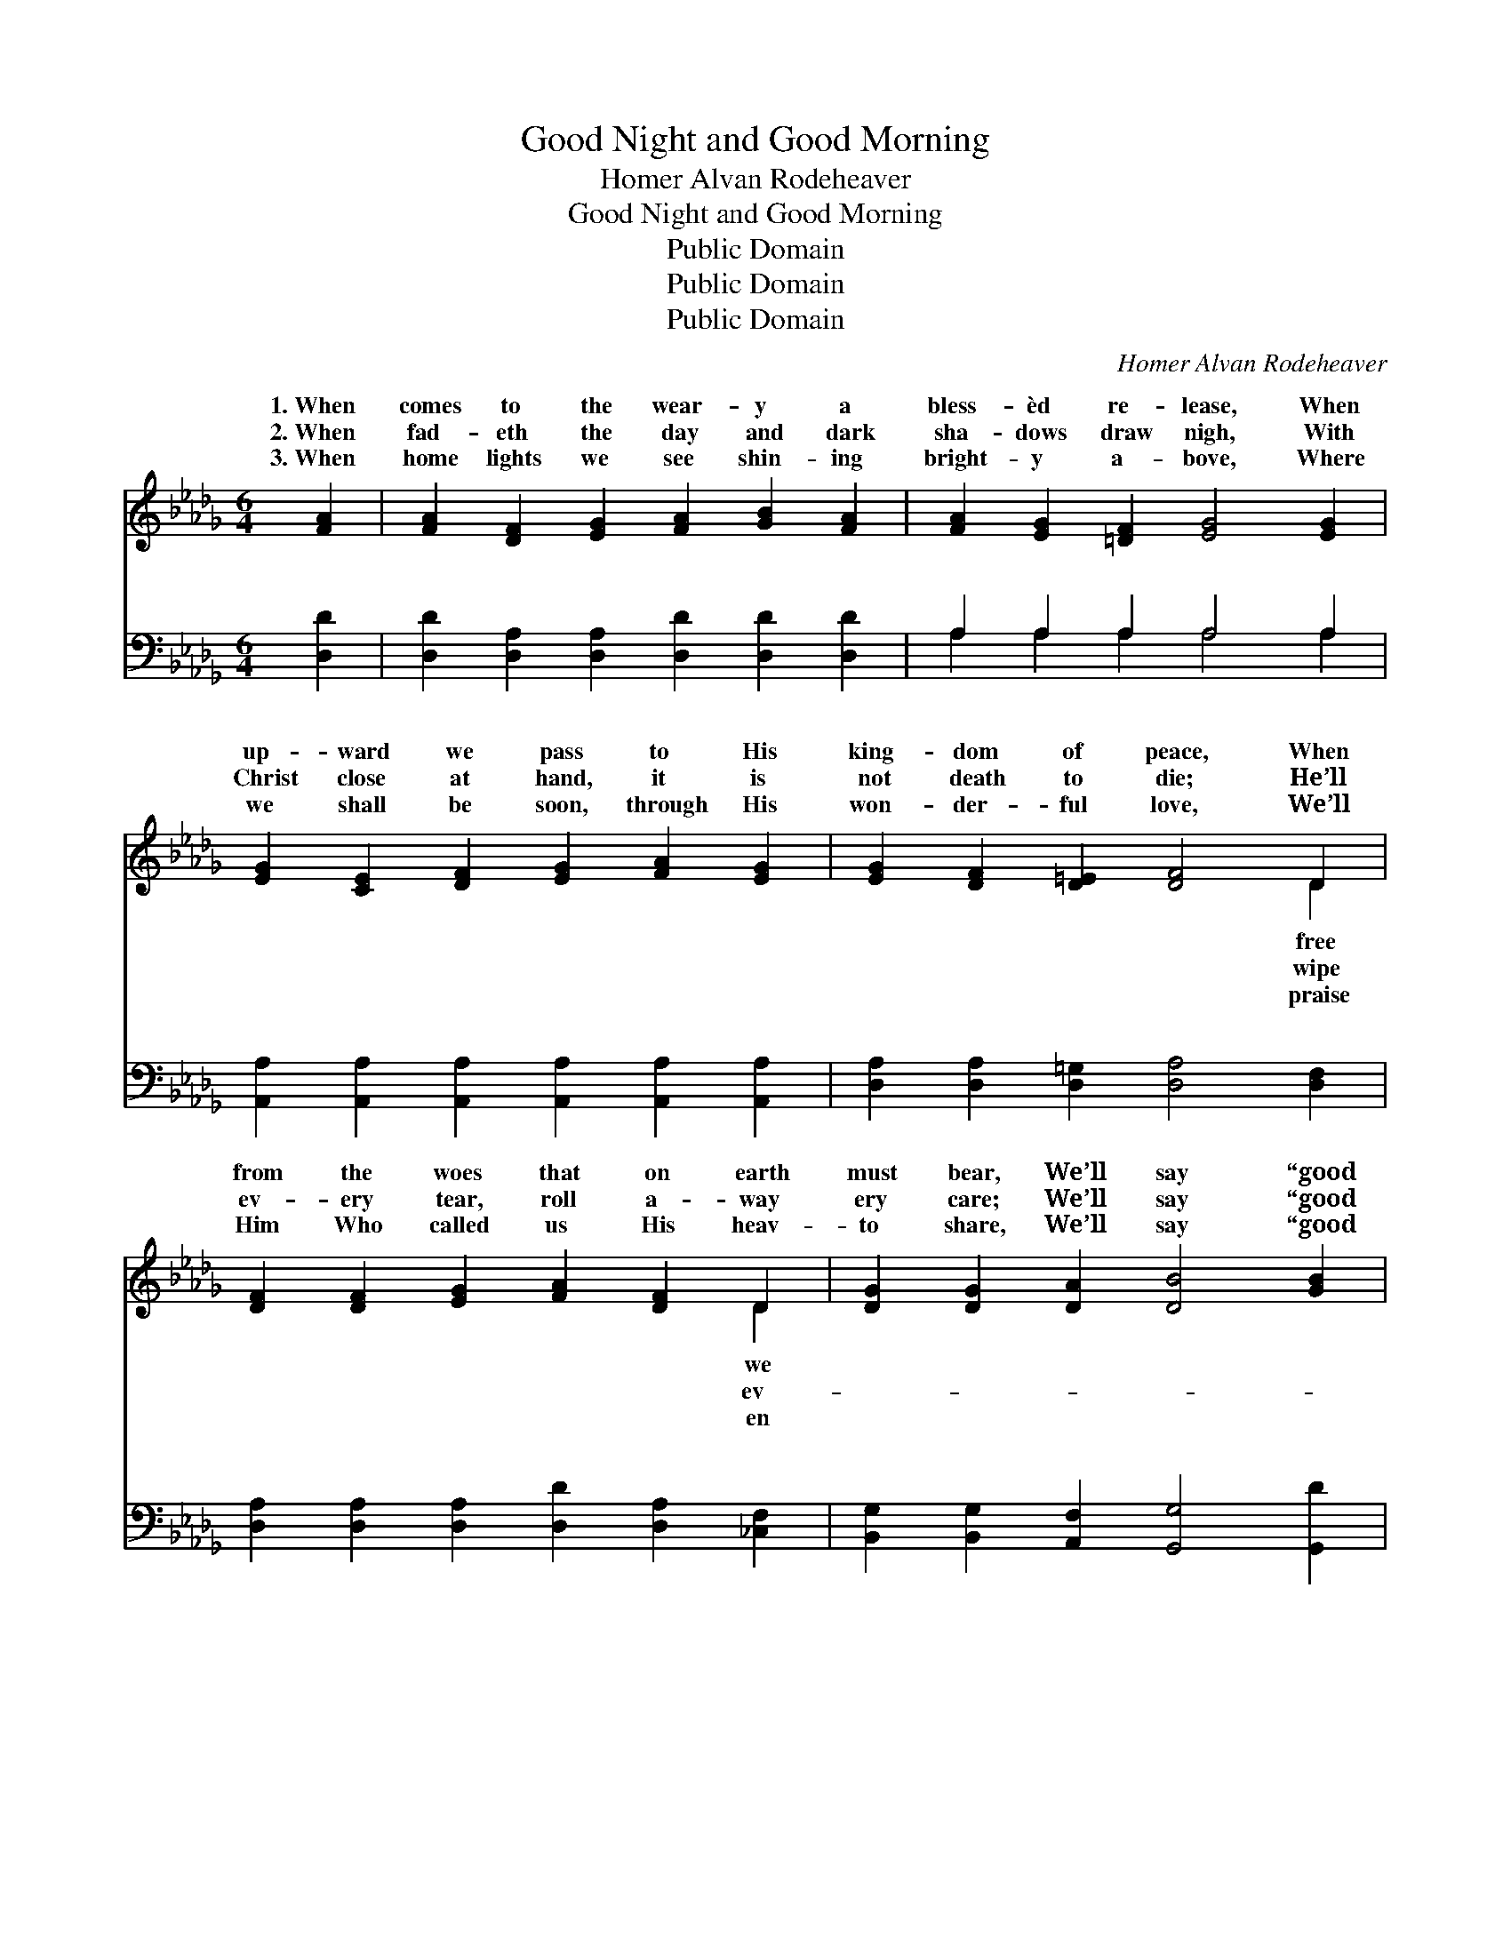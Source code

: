 X:1
T:Good Night and Good Morning
T:Homer Alvan Rodeheaver
T:Good Night and Good Morning
T:Public Domain
T:Public Domain
T:Public Domain
C:Homer Alvan Rodeheaver
Z:Public Domain
%%score ( 1 2 ) ( 3 4 )
L:1/8
M:6/4
K:Db
V:1 treble 
V:2 treble 
V:3 bass 
V:4 bass 
V:1
 [FA]2 | [FA]2 [DF]2 [EG]2 [FA]2 [GB]2 [FA]2 | [FA]2 [EG]2 [=DF]2 [EG]4 [EG]2 | %3
w: 1.~When|comes to the wear- y a|bless- èd re- lease, When|
w: 2.~When|fad- eth the day and dark|sha- dows draw nigh, With|
w: 3.~When|home lights we see shin- ing|bright- y a- bove, Where|
 [EG]2 [CE]2 [DF]2 [EG]2 [FA]2 [EG]2 | [EG]2 [DF]2 [D=E]2 [DF]4 D2 | %5
w: up- ward we pass to His|king- dom of peace, When|
w: Christ close at hand, it is|not death to die; He’ll|
w: we shall be soon, through His|won- der- ful love, We’ll|
 [DF]2 [DF]2 [EG]2 [FA]2 [DF]2 D2 | [DG]2 [DG]2 [DA]2 [DB]4 [GB]2 | %7
w: from the woes that on earth|must bear, We’ll say “good|
w: ev- ery tear, roll a- way|ery care; We’ll say “good|
w: Him Who called us His heav-|to share, We’ll say “good|
 [FA]2 [=E=G]2 [EB]2 [FA]4 D[D_G] | [DF]2 D2 [CE]2 D4 ||"^Refrain" [FA]2 | %10
w: night” here, but “good morn- ing”|there. * * *||
w: night” here, but “good morn- ing”|there. * * *||
w: night” here, but “good morn- ing”|there. * * *||
 [FA]2 [DF]2 [FA]2 [Fd]4 [FA]2 [FA]2 [EG]3 [=DF] [EG]4 [EG]2 | [EG]2 [CE]2 [EG]2 [Gc]4 [GB]2 | %12
w: ||
w: ||
w: ||
 [GB]2 [FA]2 [=E=G]2 [FA]4 [DF][D_E] | D2 [DF]2 [FA]2 [Fd]4 [FA][DF] | %14
w: ||
w: ||
w: ||
 [DG]2 [DG]2 [DA]2 [DB]4 [GB]2 | [FA]2 [=E=G]2 [EB]2 [FA]4 [_Gc][Ad] | [=Ge]2 [GB]2 [_Gc]2 [Fd]4 |] %17
w: |||
w: |||
w: |||
V:2
 x2 | x12 | x12 | x12 | x10 D2 | x10 D2 | x12 | x10 D x | x2 D2 D4 x2 || x2 | x24 | x12 | x12 | %13
w: ||||free|we||up||||||
w: ||||wipe|ev-||up||||||
w: ||||praise|en||up||||||
 D2 x10 | x12 | x12 | x10 |] %17
w: ||||
w: ||||
w: ||||
V:3
 [D,D]2 | [D,D]2 [D,A,]2 [D,A,]2 [D,D]2 [D,D]2 [D,D]2 | A,2 A,2 A,2 A,4 A,2 | %3
w: ~|~ ~ ~ ~ ~ ~|~ ~ ~ ~ ~|
 [A,,A,]2 [A,,A,]2 [A,,A,]2 [A,,A,]2 [A,,A,]2 [A,,A,]2 | [D,A,]2 [D,A,]2 [D,=G,]2 [D,A,]4 [D,F,]2 | %5
w: ~ ~ ~ ~ ~ ~|~ ~ ~ ~ ~|
 [D,A,]2 [D,A,]2 [D,A,]2 [D,D]2 [D,A,]2 [_C,F,]2 | [B,,G,]2 [B,,G,]2 [A,,F,]2 [G,,G,]4 [G,,D]2 | %7
w: ~ ~ ~ ~ ~ ~|~ ~ ~ ~ ~|
 [D,D]2 [D,D]2 [D,D]2 [D,D]4 [F,A,][G,B,] | A,2 [A,,F,]2 [A,,G,]2 [D,F,]4 || [D,D]2 | %10
w: ~ ~ ~ ~ ~ Good|morn- ing up there|Christ|
 [D,D]2 [D,A,]2 [D,D]2 [D,A,]4 [D,A,]2 [A,,A,]2 [A,,A,]3 [A,,A,] [A,,A,]4 [A,,A,]2 | %11
w: is the Light, Good morn- ing up there where com-|
 [A,,A,]2 [A,,A,]2 [A,,A,]2 [A,,E]4 [A,,C]2 | [D,D]2 [D,D]2 [D,D]2 [D,D]4 [D,A,][D,G,] | %13
w: eth no night; When we|step from this earth to God’s|
 [D,F,]2 [D,A,]2 [D,D]2 [D,A,]4 [D,D][_C,A,] | [B,,G,]2 [B,,G,]2 [A,,F,]2 [G,,G,]4 [G,,D]2 | %15
w: heav- en so fair, We’ll say|“good night” here but “good|
 [D,D]2 [D,D]2 [D,D]2 [D,D]4 [E,A,][F,D] | [E,D]2 [E,E]2 A,2 [D,A,]4 |] %17
w: morn- ing” up there. * *||
V:4
 x2 | x12 | A,2 A,2 A,2 A,4 A,2 | x12 | x12 | x12 | x12 | x12 | A,2 x8 || x2 | x24 | x12 | x12 | %13
w: ||~ ~ ~ ~ ~||||||where|||||
 x12 | x12 | x12 | x4 A,2 x4 |] %17
w: ||||

